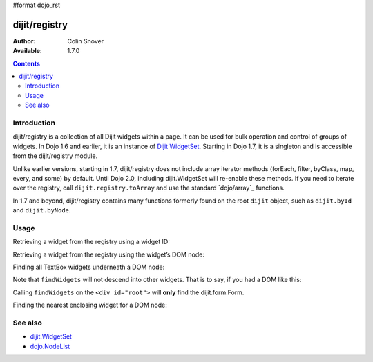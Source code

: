 #format dojo_rst

dijit/registry
==============

:Author: Colin Snover
:Available: 1.7.0

.. contents::
   :depth: 2

============
Introduction
============

dijit/registry is a collection of all Dijit widgets within a page. It can be used for bulk operation and control of groups of widgets. In Dojo 1.6 and earlier, it is an instance of `Dijit WidgetSet <dijit/WidgetSet>`_. Starting in Dojo 1.7, it is a singleton and is accessible from the dijit/registry module.

Unlike earlier versions, starting in 1.7, dijit/registry does not include array iterator methods (forEach, filter, byClass, map, every, and some) by default. Until Dojo 2.0, including dijit.WidgetSet will re-enable these methods. If you need to iterate over the registry, call ``dijit.registry.toArray`` and use the standard `dojo/array`_ functions.

In 1.7 and beyond, dijit/registry contains many functions formerly found on the root ``dijit`` object, such as ``dijit.byId`` and ``dijit.byNode``.

=====
Usage
=====

Retrieving a widget from the registry using a widget ID:

.. code-block :: javascript
 :linenos:

  require(["dijit/registry"], function(registry){
      var widget = registry.byId(id);
  }

Retrieving a widget from the registry using the widget’s DOM node:

.. code-block :: javascript
 :linenos:

  require(["dijit/registry"], function(registry){
      var widget = registry.byNode(node);
  });

Finding all TextBox widgets underneath a DOM node:

.. code-block :: javascript
 :linenos:

  require(["dojo/_base/array", "dijit/registry", "dijit/form/TextBox"], function(arrayUtil, registry, TextBox){
      var textBoxes = arrayUtil.filter(registry.findWidgets(node), function(widget){
        return widget.isInstanceOf(TextBox);
      });
  });

Note that ``findWidgets`` will not descend into other widgets. That is to say, if you had a DOM like this:

.. code-block :: html
 :linenos:

  <div id="root">
      <form data-dojo-type="dijit.form.Form">
          <input data-dojo-type="dijit.form.TextBox">
      </form>
  </div>

Calling ``findWidgets`` on the ``<div id="root">`` will **only** find the dijit.form.Form.

Finding the nearest enclosing widget for a DOM node:

.. code-block :: javascript
 :linenos:

  require(["dijit/registry"], function(registry){
      var parentWidget = registry.getEnclosingWidget(node);
  });

========
See also
========

* `dijit.WidgetSet <dijit/WidgetSet>`_
* `dojo.NodeList <dojo/NodeList>`_
